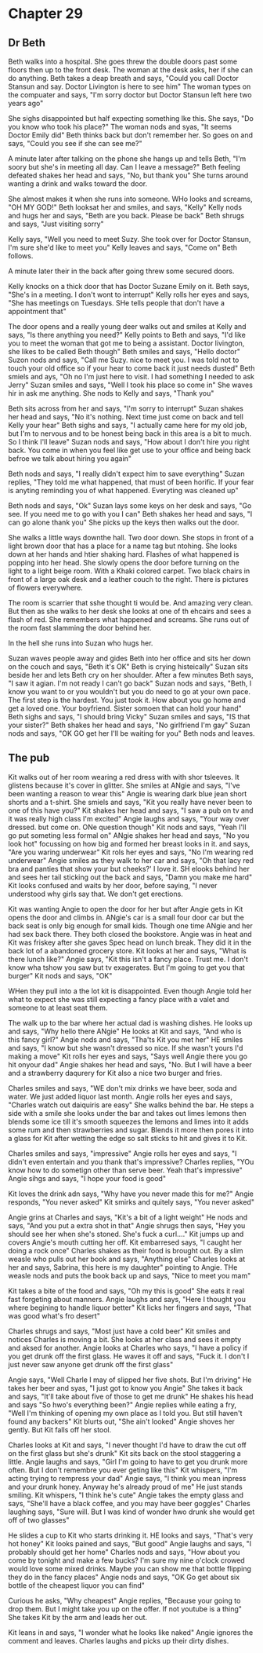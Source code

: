 * Chapter 29
** Dr Beth
Beth walks into a hospital. She goes threw the double doors past some floors then up to the front desk. The woman at the desk asks, her if she can do anything. Beth takes a deap breath and says, "Could you call Doctor Stansun and say.
Doctor Livington is here to see him" The woman types on the compuater and says, "I'm sorry doctor but Doctor Stansun left here two years ago"

She sighs disappointed but half expecting something lke this. She says, "Do you know who took his place?" The woman nods and syas, "It seems Doctor Emily did" Beth thinks back but don't remember her. So goes on and says, "Could you see if
she can see me?"

A minute later after talking on the phone she hangs up and tells Beth, "I'm soory but she's in meeting all day. Can I leave a message?" Beth feeling defeated shakes her head and says, "No, but thank you" She turns around wanting a drink and 
walks toward the door.

She almost makes it when she runs into someone. WHo looks and screams, "OH MY GOD!" Beth looksat her and smiles, and says, "Kelly" Kelly nods and hugs her and says, "Beth are you back. Please be back" Beth shrugs and says, "Just visiting
sorry" 

Kelly says, "Well you need to meet Suzy. She took over for Doctor Stansun, I'm sure she'd like to meet you" Kelly leaves and says, "Come on" Beth follows.

A minute later their in the back after going threw some secured doors. 

Kelly knocks on a thick door that has Doctor Suzane Emily on it. Beth says, "She's in a meeting. I don't wont to interrupt" Kelly rolls her eyes and says, "She has meetings on Tuesdays. SHe tells people that don't have a appointment that"

The door opens and a really young deer walks out and smiles at Kelly and says, "Is there anything you need?" Kelly points to Beth and says, "I'd like you to meet the woman that got me to being a assistant. Doctor livington, she likes to be
called Beth though" Beth smiles and says, "Hello doctor" Suzon nods and says, "Call me Suzy. nice to meet you. I was told not to touch your old office so if your hear to come back it just needs dusted" Beth smiels and ays, "Oh no I'm just
here to visit. I had something I needed to ask Jerry" Suzan smiles and says, "Well I took his place so come in" She waves hir in ask me anything. She nods to Kelly and says, "Thank you"

Beth sits across from her and says, "I'm sorry to interrupt" Suzan shakes her head and says, "No it's nothing. Next time just come on back and tell Kelly your hear" Beth sighs and says, "I actually came here for my old job, but I'm to 
nervous and to be honest being back in this area is a bit to much. So I think I'll leave" Suzan nods and says, "How about I don't hire you right back. You come in when you feel like get use to your office and being back befroe we talk about
hiring you again" 

Beth nods and says, "I really didn't expect him to save everything" Suzan replies, "They told me what happened, that must of been horific. If your fear is anyting reminding you of what happened. Everyting was cleaned up"

Beth nods and says, "Ok" Suzan lays some keys on her desk and says, "Go see. If you need me to go with you I can" Beth shakes her head and says, "I can go alone thank you" She picks up the keys then walks out the door.

She walks a little ways downthe hall. Two door down. She stops in front of a light brown door that has a place for a name tag but ntohing. She looks down at her hands and htier shaking hard. Flashes of what happened is popping into her
head. She slowly opens the door before turning on the light to a light beige room. With a Khaki colored carpet. Two black chairs in front of a large oak desk and a leather couch to the right. There is pictures of flowers everywhere. 

The room is scarrier that sshe thought ti would be. And amazing very clean. But then as she walks to her desk she looks at one of th ehcairs and sees a flash of red. She remembers what happened and screams. She runs out of the room fast
slamming the door behind her. 

In the hell she runs into Suzan who hugs her. 

Suzan waves people away and gides Beth into her office and sits her down on the couch and says, "Beth it's OK" Beth is crying histeically" Suzan sits beside her and lets Beth cry on her shoulder. After a few minutes Beth says, "I saw it 
agian. I'm not ready I can't go back" Suzan nods and says, "Beth, I know you want to or you wouldn't but you do need to go at your own pace. The first step is the hardest. You just took it. How about you go home and get a loved one. Your 
boyfriend. Sister somoen that can hold your hand" Beth sighs and says, "I should bring Vicky" Suzan smiles and says, "IS that your sister?" Beth shakes her head and says, "No girlfriend I'm gay" Suzan nods and says, "OK GO get her I'll be 
waiting for you" Beth nods and leaves.

** The pub
Kit walks out of her room wearing a red dress with with shor tsleeves. It glistens because it's cover in glitter. She smiles at ANgie and says, "I've been wanting a reason to wear this" Angie is wearing dark blue jean short shorts and a 
t-shirt. She smiels and says, "Kit you really have never been to one of this have you?" Kit shakes her head and says, "I saw a pub on tv and it was really high class I'm excited" Angie laughs and says, "Your way over dressed. but come on.
ONe question though" Kit nods and says, "Yeah I'll go put someting less formal on" ANgie shakes her head and says, "No you look hot" focussing on how big and formed her breast looks in it. and says, "Are you waring underwear" Kit rols her
eyes and says, "No I'm wearing red underwear" Angie smiles as they walk to her car and says, "Oh that lacy red bra and panties that show your but cheeks?' I love it. SH elooks behind her and sees her tail sticking out the back and says, 
"Damn you make me hard" Kit looks confused and waits by her door, before saying, "I never understood why girls say that. We don't get erections.

Kit was wanting Angie to open the door for her but after Angie gets in Kit opens the door and climbs in. ANgie's car is a small four door car but the back seat is only big enough for small kids. Though one time ANgie and her had sex back
there. They both closed the bookstore. Angie was in heat and Kit was friskey after she gaves Spec head on lunch break. They did it in the back lot of a abandoned grocery store. Kit looks at her and says, "What is there lunch like?" Angie
says, "Kit this isn't a fancy place. Trust me. I don't know wha tshow you saw but tv exagerates. But I'm going to get you that burger" Kit nods and says, "OK"

WHen they pull into a the lot kit is disappointed. Even though Angie told her what to expect she was still expecting a fancy place with a valet and someone to at least seat them.

The walk up to the bar where her actual dad is washing dishes. He looks up and says, "Why hello there ANgie" He looks at Kit and says, "And who is this fancy girl?" Angie nods and says, "Tha'ts Kit you met her" HE smiles and says, "I know
but she wasn't dressed so nice. If she wasn't yours I'd making a move" Kit rolls her eyes and says, "Says well Angie there you go hit onyour dad" Angie shakes her head and says, "No. But I will have a beer and a strawberry daqurery for
Kit also a nice two burger and fries. 

Charles smiles and says, "WE don't mix drinks we have beer, soda and water. We just added liquor last month. Angie rolls her eyes and says, "Charles watch out daiquiris are easy" She walks behind the bar. He steps a side with a smile she
looks under the bar and takes out limes lemons then blends some ice till it's smooth squeezes the lemons and limes into it adds some rum and then strawberries and sugar. Blends it more then pores it into a glass for Kit after wetting the edge so 
salt sticks to hit and gives it to Kit. 

Charles smiles and says, "impressive" Angie rolls her eyes and says, "I didn't even entertain and you thank that's impressive? Charles replies, "YOu know how to do sometign other than serve beer. Yeah that's impressive" Angie sihgs and says,
"I hope your food is good"

Kit loves the drink adn says, "Why have you never made this for me?" Angie responds, "You never asked"  Kit smirks and quitely says, "You never asked" 

Angie grins at Charles and says, "Kit's a bit of a light weight" He nods and says, "And you put a extra shot in that" Angie shrugs then says, "Hey you should see her when she's stoned. She's fuck a curl...." Kit jumps up
and covers Angie's mouth cutting her off. Kit embarresed says, "I caught her doing a rock once" Charles shakes as their food is brought out. By a slim weasle who pulls out her book and says, "Anything else" Charles looks at her and says, 
Sabrina, this here is my daughter" pointing to Angie. THe weasle nods and puts the book back up and says, "Nice to meet you mam"

Kit takes a bite of the food and says, "Oh my this is good" She eats it real fast forgeting about manners. Angie laughs and says, "Here I thought you where begining to handle liquor better" Kit licks her fingers and says, "That was good 
what's fro desert" 

Charles shrugs and says, "Most just have a cold beer" Kit smiles and notices Charles is moving a bit. She looks at her class and sees it empty and aksed for another. Angie looks at Charles who says, "I have a policy if you get drunk off
the first glass. He waves it off and says, "Fuck it. I don't I just never saw anyone get drunk off the first glass"

Angie says, "Well Charle I may of slipped her five shots. But I'm driving" He takes her beer and syas, "I just got to know you Angie" She takes it back and says, "It'll take about five of those to get me drunk" He shakes his head and says
"So hwo's everything been?" Angie replies while eating a fry, "Well I'm thinking of opening my own place as I told you. But still haven't found any backers" Kit blurts out, "She ain't looked" Angie shoves her gently. But Kit falls off her 
stool.

Charles looks at Kit and says, "I never thought I'd have to draw the cut off on the first glass but she's drunk" Kit sits back on the stool staggering a little. Angie laughs and says, "Girl I'm going to have to get you drunk more often. 
But I don't remembre you ever geting like this" Kit whispers, "I'm acting trying to rempress your dad" Angie says, "I think you mean inpress and your drunk honey. Anyway he's already proud of me" He just stands smiling. Kit whispers, "I
think he's cute" Angie takes the empty glass and says, "She'll have a black coffee, and you may have beer goggles" Charles laughing says, "Sure will. But I was kind of wonder hwo drunk she would get off of two glasses"

He slides a cup to Kit who starts drinking it. HE looks and says, "That's very hot honey" Kit looks pained and says, "But good" Angie laughs and says, "I probably should get her home" Charles nods and says, "How about you come by tonight
and make a few bucks? I'm sure my nine o'clock crowed would love some mixed drinks. Maybe you can show me that bottle flipping they do in the fancy places" Angie nods and says, "OK Go get about six bottle of the cheapest liquor you can 
find"

Curious he asks, "Why cheapest" Angie replies, "Because your going to drop them. But I might take you up on the offer. If not youtube is a thing" She takes Kit by the arm and leads her out.

Kit leans in and says, "I wonder what he looks like naked" Angie ignores the comment and leaves. Charles laughs and picks up their dirty dishes.
